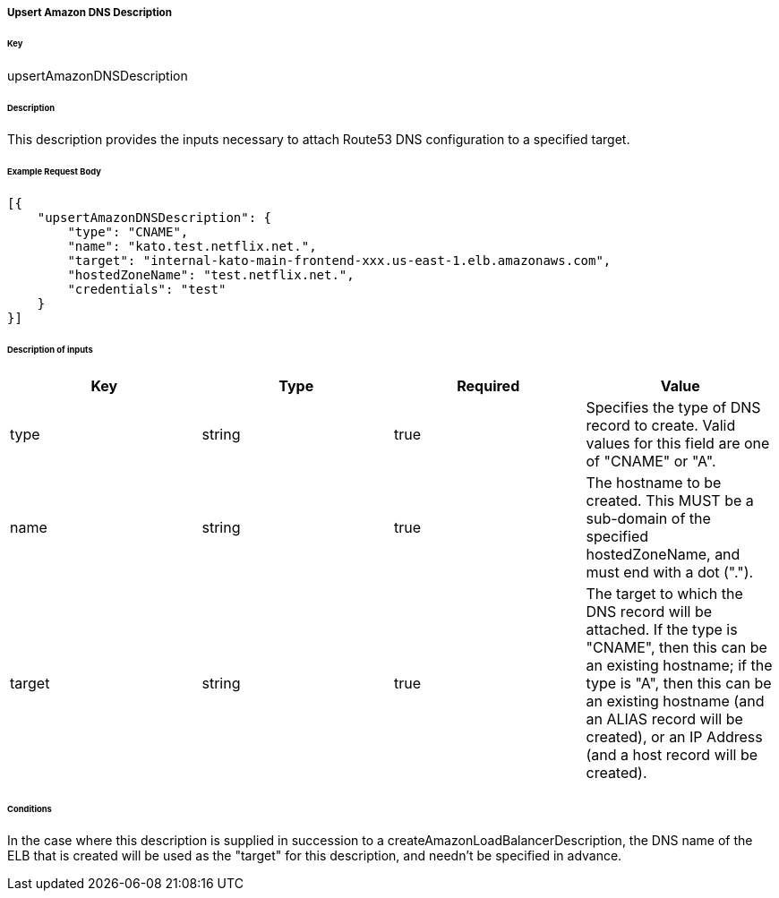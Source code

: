 ===== Upsert Amazon DNS Description

====== Key

+upsertAmazonDNSDescription+

====== Description

This description provides the inputs necessary to attach Route53 DNS configuration to a specified target.

====== Example Request Body
[source,javascript]
----
[{
    "upsertAmazonDNSDescription": {
        "type": "CNAME",
        "name": "kato.test.netflix.net.",
        "target": "internal-kato-main-frontend-xxx.us-east-1.elb.amazonaws.com",
        "hostedZoneName": "test.netflix.net.",
        "credentials": "test"
    }
}]
----

====== Description of inputs

[width="100%",frame="topbot",options="header,footer"]
|======================
|Key               | Type   | Required | Value
|type              | string | true     | Specifies the type of DNS record to create. Valid values for this field are one of "CNAME" or "A".
|name              | string | true     | The hostname to be created. This MUST be a sub-domain of the specified +hostedZoneName+, and must end with a dot (".").
|target            | string | true     | The target to which the DNS record will be attached. If the type is "CNAME", then this can be an existing hostname; if the type is "A", then this can be an existing hostname (and an ALIAS record will be created), or an IP Address (and a host record will be created).
|======================

====== Conditions

In the case where this description is supplied in succession to a +createAmazonLoadBalancerDescription+, the DNS name of the ELB that is created will be used as the "target" for this description, and needn't be specified in advance.
